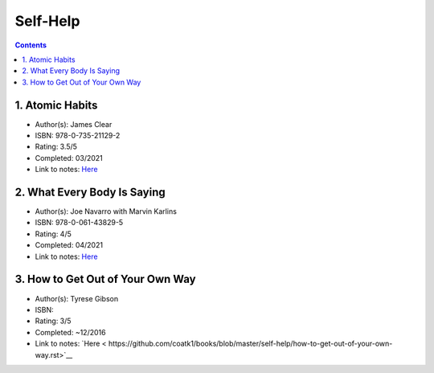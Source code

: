 =========
Self-Help
=========

.. contents::

1. Atomic Habits
================
* Author(s): James Clear
* ISBN: 978-0-735-21129-2
* Rating: 3.5/5
* Completed: 03/2021
* Link to notes: `Here <https://github.com/coatk1/books/blob/master/self-help/habits.rst>`__

2. What Every Body Is Saying
============================
* Author(s): Joe Navarro with Marvin Karlins
* ISBN: 978-0-061-43829-5
* Rating: 4/5
* Completed: 04/2021
* Link to notes: `Here <https://github.com/coatk1/books/blob/master/self-help/body-language.rst>`__

3. How to Get Out of Your Own Way
=================================
* Author(s): Tyrese Gibson
* ISBN: 
* Rating: 3/5
* Completed: ~12/2016
* Link to notes: `Here < https://github.com/coatk1/books/blob/master/self-help/how-to-get-out-of-your-own-way.rst>`__
